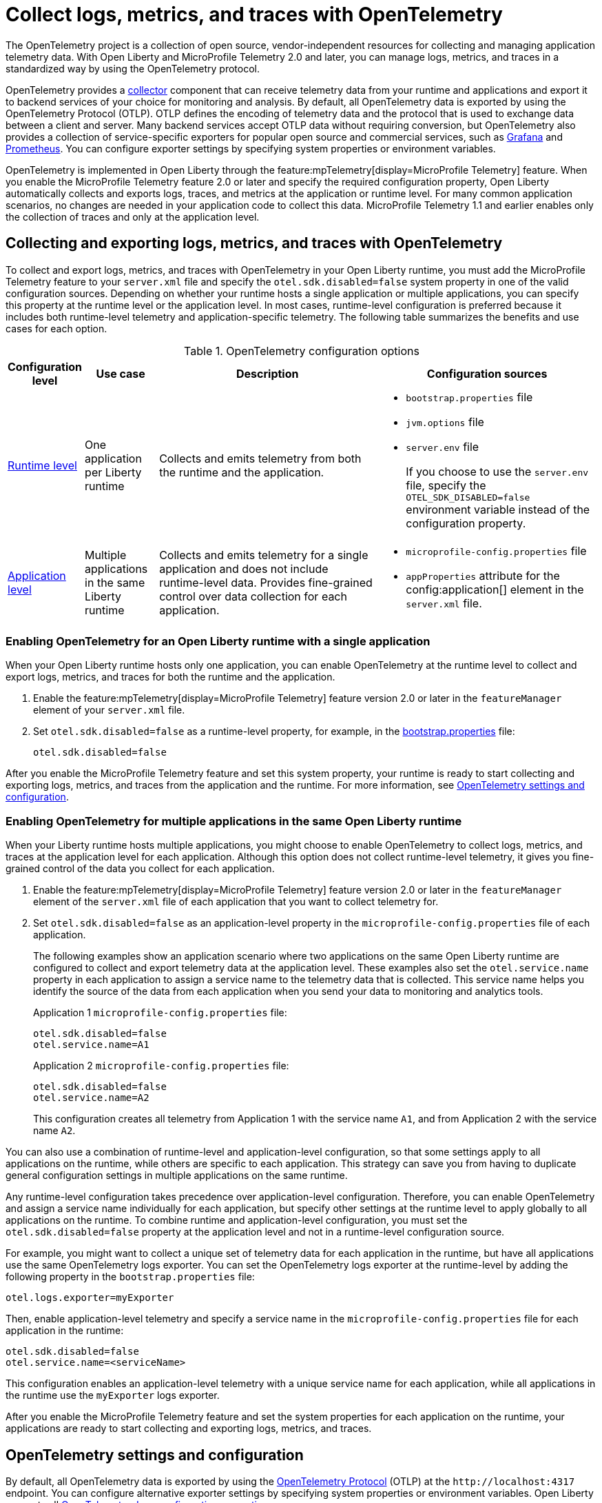 // Copyright (c) 2024 IBM Corporation and others.
// Licensed under Creative Commons Attribution-NoDerivatives
// 4.0 International (CC BY-ND 4.0)
//   https://creativecommons.org/licenses/by-nd/4.0/
//
// Contributors:
//     IBM Corporation
//
:page-description:
:seo-description:
:page-layout: general-reference
:page-type: general
= Collect logs, metrics, and traces with OpenTelemetry

The OpenTelemetry project is a collection of open source, vendor-independent resources for collecting and managing application telemetry data. With Open Liberty and MicroProfile Telemetry 2.0 and later, you can manage logs, metrics, and traces in a standardized way by using the OpenTelemetry protocol.

OpenTelemetry provides a link:https://opentelemetry.io/docs/collector/[collector] component that can receive telemetry data from your runtime and applications and export it to backend services of your choice for monitoring and analysis. By default, all OpenTelemetry data is exported by using the OpenTelemetry Protocol (OTLP). OTLP defines the encoding of telemetry data and the protocol that is used to exchange data between a client and server. Many backend services accept OTLP data without requiring conversion, but OpenTelemetry also provides a collection of service-specific exporters for popular open source and commercial services, such as link:https://grafana.com/blog/2024/03/13/an-opentelemetry-backend-in-a-docker-image-introducing-grafana/otel-lgtm/[Grafana] and link:https://prometheus.io/[Prometheus]. You can configure exporter settings by specifying system properties or environment variables.

OpenTelemetry is implemented in Open Liberty through the feature:mpTelemetry[display=MicroProfile Telemetry] feature. When you enable the MicroProfile Telemetry feature 2.0 or later and specify the required configuration property, Open Liberty automatically collects and exports logs, traces, and metrics at the application or runtime level. For many common application scenarios, no changes are needed in your application code to collect this data. MicroProfile Telemetry 1.1 and earlier enables only the collection of traces and only at the application level.



[#global]
== Collecting and exporting logs, metrics, and traces with OpenTelemetry

To collect and export logs, metrics, and traces with OpenTelemetry in your Open Liberty runtime, you must add the MicroProfile Telemetry feature to your `server.xml` file and specify the `otel.sdk.disabled=false` system property in one of the valid configuration sources. Depending on whether your runtime hosts a single application or multiple applications, you can specify this property at the runtime level or the application level. In most cases, runtime-level configuration is preferred because it includes both runtime-level telemetry and application-specific telemetry. The following table summarizes the benefits and use cases for each option.

.OpenTelemetry configuration options
[options="header"cols="2,2,6a,6a"]
|===
|Configuration level | Use case | Description | Configuration sources

| <<#runtime, Runtime level>>
| One application per Liberty runtime
| Collects and emits telemetry from both the runtime and the application.
| * `bootstrap.properties` file
* `jvm.options` file
* `server.env` file
+
If you choose to use the `server.env` file, specify the `OTEL_SDK_DISABLED=false` environment variable instead of the configuration property.

| <<#app, Application level>>
| Multiple applications in the same Liberty runtime
| Collects and emits telemetry for a single application and does not include runtime-level data. Provides fine-grained control over data collection for each application.
| * `microprofile-config.properties` file
* `appProperties` attribute for the config:application[] element in the `server.xml` file.
|===

[#runtime]
=== Enabling OpenTelemetry for an Open Liberty runtime with a single application

When your Open Liberty runtime hosts only one application, you can enable OpenTelemetry at the runtime level to collect and export logs, metrics, and traces for both the runtime and the application.

. Enable the feature:mpTelemetry[display=MicroProfile Telemetry] feature version 2.0 or later in the `featureManager` element of your `server.xml` file.

. Set `otel.sdk.disabled=false` as a runtime-level property, for example, in the xref:reference:config/server-configuration-overview.adoc#bootstrap-properties[bootstrap.properties] file:
+
----
otel.sdk.disabled=false
----

After you enable the MicroProfile Telemetry feature and set this system property, your runtime is ready to start collecting and exporting logs, metrics, and traces from the application and the runtime. For more information, see <<config,OpenTelemetry settings and configuration>>.

[#app]
=== Enabling OpenTelemetry for multiple applications in the same Open Liberty runtime

When your Liberty runtime hosts multiple applications, you might choose to enable OpenTelemetry to collect logs, metrics, and traces at the application level for each application. Although this option does not collect runtime-level telemetry, it gives you fine-grained control of the data you collect for each application.

. Enable the feature:mpTelemetry[display=MicroProfile Telemetry] feature version 2.0 or later in the `featureManager` element of the `server.xml` file of each application that you want to collect telemetry for.

. Set `otel.sdk.disabled=false` as an application-level property in the `microprofile-config.properties` file of each application.
+
The following examples show an application scenario where two applications on the same Open Liberty runtime are configured to collect and export telemetry data at the application level. These examples also set the `otel.service.name` property in each application to assign a service name to the telemetry data that is collected. This service name helps you identify the source of the data from each application when you send your data to monitoring and analytics tools.
+
Application 1 `microprofile-config.properties` file:
+
----
otel.sdk.disabled=false
otel.service.name=A1
----
+
Application 2 `microprofile-config.properties` file:
+
----
otel.sdk.disabled=false
otel.service.name=A2
----
+
This configuration creates all telemetry from Application 1 with the service name `A1`, and from Application 2 with the service name `A2`.


You can also use a combination of runtime-level and application-level configuration, so that some settings apply to all applications on the runtime, while others are specific to each application. This strategy can save you from having to duplicate general configuration settings in multiple applications on the same runtime.

Any runtime-level configuration takes precedence over application-level configuration. Therefore, you can enable OpenTelemetry and assign a service name individually for each application, but specify other settings at the runtime level to apply globally to all applications on the runtime. To combine runtime and application-level configuration, you must set the `otel.sdk.disabled=false` property at the application level and not in a runtime-level configuration source.

For example, you might want to collect a unique set of telemetry data for each application in the runtime, but have all applications use the same OpenTelemetry logs exporter. You can set the OpenTelemetry logs exporter at the runtime-level by adding the following property in the `bootstrap.properties` file:

----
otel.logs.exporter=myExporter
----

Then, enable application-level telemetry and specify a service name in the `microprofile-config.properties` file for each application in the runtime:

----
otel.sdk.disabled=false
otel.service.name=<serviceName>
----

This configuration enables an application-level telemetry with a unique service name for each application, while all applications in the runtime use the `myExporter` logs exporter.

After you enable the MicroProfile Telemetry feature and set the system properties for each application on the runtime, your applications are ready to start collecting and exporting logs, metrics, and traces.

[#config]
== OpenTelemetry settings and configuration

By default, all OpenTelemetry data is exported by using the link:https://github.com/open-telemetry/oteps/blob/main/text/0035-opentelemetry-protocol.md[OpenTelemetry Protocol] (OTLP) at the `\http://localhost:4317` endpoint. You can configure alternative exporter settings by specifying system properties or environment variables. Open Liberty supports all link:https://opentelemetry.io/docs/languages/java/configuration/#environment-variables-and-system-properties[OpenTelemetry Java configuration properties].

To change the endpoint that the default `otlp` exporter uses, set the `otel.exporter.otlp.endpoint` property. For example, you can set the following property in the `bootstrap.properties` file to change the endpoint for all `otlp` logs, metrics, and traces from the `\http://localhost:4317` default to `\http://localhost:9080`:

[source,properties]
----
otel.exporter.otlp.endpoint=http://localhost:9080
----

If you want to change the exporter that OpenTelemetry uses for logs, metrics, or traces, set the `otel.< _signal_ >.exporter` property, where `_signal_` is the type of data that you want to change the exporter for: logs, metrics, or traces. For example, if you use Zipkin to manage your trace data, you can set the following property in the `bootstrap.properties` file to export your application and runtime traces to a configured Zipkin server:

[source, properties]
----
otel.traces.exporter=zipkin
----

When you change the exporter value to `zipkin`, OpenTelemetry exports traces to the `\http://localhost:9411/api/v2/spans` endpoint instead of the OTLP default endpoint. You can configure a different endpoint by setting the `otel.exporter.zipkin.endpoint` property value to your chosen endpoint.

For debugging purposes, you can also temporarily configure your logs, metrics, or traces to be exported to the `console.log` file. For more information, see xref:telemetry-troubleshooting.adoc#console[Exporting logs, metrics, or traces to the console for debugging purposes].

For information about commonly-used configuration properties for logs, metrics, and trace settings, see xref:reference:microprofile-config-properties.adoc#telemetry[MicroProfile Telemetry: OpenTelemetry properties].

[#traces]
=== Trace defaults

When you enable OpenTelemetry for Open Liberty, Jakarta RESTful Web Services and JAX-RS applications are instrumented for trace by default. Spans are automatically generated for incoming HTTP requests, including static files, servlets, and JSPs. These spans are automatically exported according to the configured OpenTelemetry exporter settings.

Automatic instrumentation is available only for JAX-RS and Jakarta RESTful web service applications. To create spans for other operations, such as database calls, you can add manual instrumentation to the source code for those operations by using the OpenTelemetry API. Alternatively, you can attach the OpenTelemetry Java agent to any Java 8+ application. For more information about these options, see xref:telemetry-trace.adoc[Code instrumentation for MicroProfile Telemetry tracing].

[#logs]
=== Logs defaults
OpenTelemetry automatically collects runtime and application logs that are sent to the `java.util.logging` API. Any events that are logged at a `java.util.logging.Level` log level of `INFO` and above are considered messages. Levels below `INFO` are considered trace. By default, OpenTelemetry logging automatically collects messages, but you can configure it to collect from other sources in your `server.xml` file. For more information, see link:/docs/latest/reference/feature/mpTelemetry-2.0.html#_collect_logs_from_a_specified_source[Collect logs from a specified source].

For information about Liberty log event fields for OpenTelemetry, see xref:mptel-log-events-list.adoc[MicroProfile Telemetry log events reference list].


When you use the `otlp` default log exporter, the OpenTelemetry Batch LogRecord Processor (BLRP) is enabled and log records are exported in batches according to BLRP default settings. You can adjust these settings with `otel.blrp.*` properties. For more information about the available properties and their default settings, see xref:reference:microprofile-config-properties.adoc#telemetry[MicroProfile Telemetry: OpenTelemetry properties].

[#metrics]
=== Metrics defaults

When you enable OpenTelemetry for Open Liberty, a default set of metrics is automatically collected and exported according to the configured OpenTelemetry exporter settings. For more information about these metrics, see the xref:mptelemetry-metrics-list.adoc[MicroProfile Telemetry metrics reference list]. You can also use the OpenTelemetry API to xref:custom-mptelemetry-metrics.adoc[define custom metrics] in your application code for OpenTelemetry to collect and export.

You can configure the metrics exporter settings, including the export interval and timeout values, by setting system properties. For more information, see xref:reference:microprofile-config-properties.adoc#telemetry[MicroProfile Telemetry: OpenTelemetry properties].


== See also

* xref:telemetry-troubleshooting.adoc[Troubleshooting OpenTelemetry]
* https://opentelemetry.io/[OpenTelemetry project]
